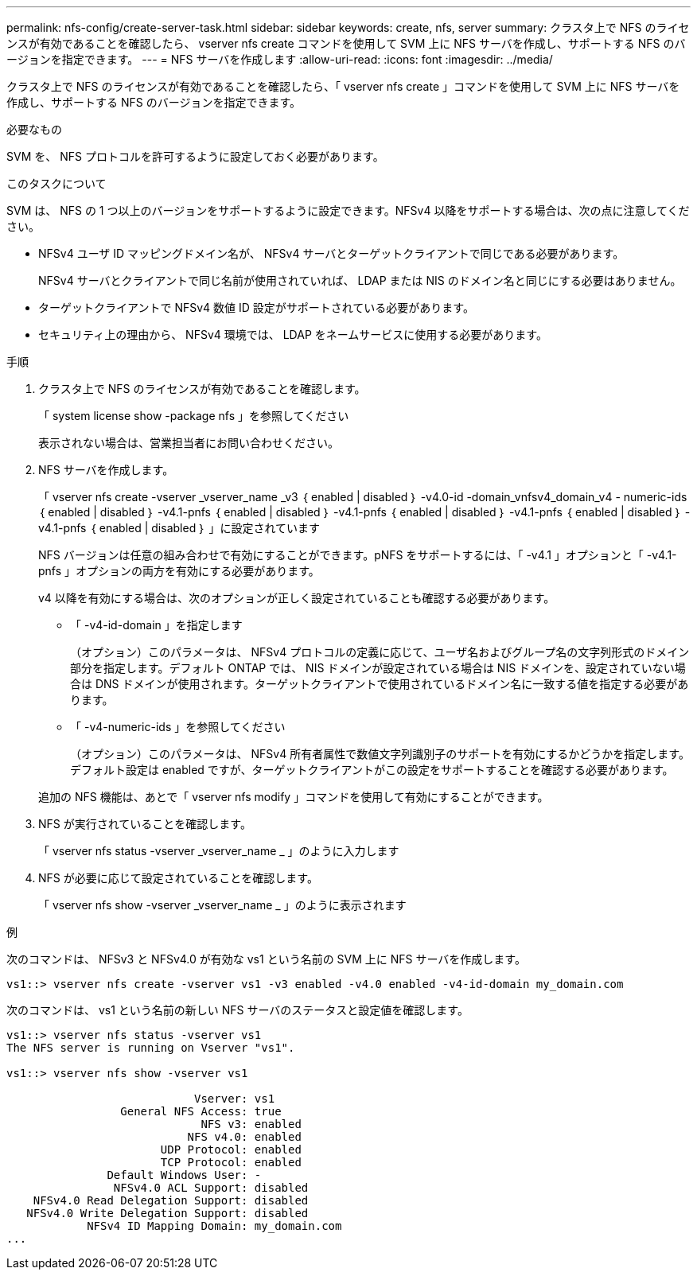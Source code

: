 ---
permalink: nfs-config/create-server-task.html 
sidebar: sidebar 
keywords: create, nfs, server 
summary: クラスタ上で NFS のライセンスが有効であることを確認したら、 vserver nfs create コマンドを使用して SVM 上に NFS サーバを作成し、サポートする NFS のバージョンを指定できます。 
---
= NFS サーバを作成します
:allow-uri-read: 
:icons: font
:imagesdir: ../media/


[role="lead"]
クラスタ上で NFS のライセンスが有効であることを確認したら、「 vserver nfs create 」コマンドを使用して SVM 上に NFS サーバを作成し、サポートする NFS のバージョンを指定できます。

.必要なもの
SVM を、 NFS プロトコルを許可するように設定しておく必要があります。

.このタスクについて
SVM は、 NFS の 1 つ以上のバージョンをサポートするように設定できます。NFSv4 以降をサポートする場合は、次の点に注意してください。

* NFSv4 ユーザ ID マッピングドメイン名が、 NFSv4 サーバとターゲットクライアントで同じである必要があります。
+
NFSv4 サーバとクライアントで同じ名前が使用されていれば、 LDAP または NIS のドメイン名と同じにする必要はありません。

* ターゲットクライアントで NFSv4 数値 ID 設定がサポートされている必要があります。
* セキュリティ上の理由から、 NFSv4 環境では、 LDAP をネームサービスに使用する必要があります。


.手順
. クラスタ上で NFS のライセンスが有効であることを確認します。
+
「 system license show -package nfs 」を参照してください

+
表示されない場合は、営業担当者にお問い合わせください。

. NFS サーバを作成します。
+
「 vserver nfs create -vserver _vserver_name _v3 ｛ enabled | disabled ｝ -v4.0-id -domain_vnfsv4_domain_v4 - numeric-ids ｛ enabled | disabled ｝ -v4.1-pnfs ｛ enabled | disabled ｝ -v4.1-pnfs ｛ enabled | disabled ｝ -v4.1-pnfs ｛ enabled | disabled ｝ -v4.1-pnfs ｛ enabled | disabled ｝ 」に設定されています

+
NFS バージョンは任意の組み合わせで有効にすることができます。pNFS をサポートするには、「 -v4.1 」オプションと「 -v4.1-pnfs 」オプションの両方を有効にする必要があります。

+
v4 以降を有効にする場合は、次のオプションが正しく設定されていることも確認する必要があります。

+
** 「 -v4-id-domain 」を指定します
+
（オプション）このパラメータは、 NFSv4 プロトコルの定義に応じて、ユーザ名およびグループ名の文字列形式のドメイン部分を指定します。デフォルト ONTAP では、 NIS ドメインが設定されている場合は NIS ドメインを、設定されていない場合は DNS ドメインが使用されます。ターゲットクライアントで使用されているドメイン名に一致する値を指定する必要があります。

** 「 -v4-numeric-ids 」を参照してください
+
（オプション）このパラメータは、 NFSv4 所有者属性で数値文字列識別子のサポートを有効にするかどうかを指定します。デフォルト設定は enabled ですが、ターゲットクライアントがこの設定をサポートすることを確認する必要があります。



+
追加の NFS 機能は、あとで「 vserver nfs modify 」コマンドを使用して有効にすることができます。

. NFS が実行されていることを確認します。
+
「 vserver nfs status -vserver _vserver_name _ 」のように入力します

. NFS が必要に応じて設定されていることを確認します。
+
「 vserver nfs show -vserver _vserver_name _ 」のように表示されます



.例
次のコマンドは、 NFSv3 と NFSv4.0 が有効な vs1 という名前の SVM 上に NFS サーバを作成します。

[listing]
----
vs1::> vserver nfs create -vserver vs1 -v3 enabled -v4.0 enabled -v4-id-domain my_domain.com
----
次のコマンドは、 vs1 という名前の新しい NFS サーバのステータスと設定値を確認します。

[listing]
----
vs1::> vserver nfs status -vserver vs1
The NFS server is running on Vserver "vs1".

vs1::> vserver nfs show -vserver vs1

                            Vserver: vs1
                 General NFS Access: true
                             NFS v3: enabled
                           NFS v4.0: enabled
                       UDP Protocol: enabled
                       TCP Protocol: enabled
               Default Windows User: -
                NFSv4.0 ACL Support: disabled
    NFSv4.0 Read Delegation Support: disabled
   NFSv4.0 Write Delegation Support: disabled
            NFSv4 ID Mapping Domain: my_domain.com
...
----
